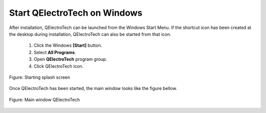 .. _en/basics/start_windows

Start QElectroTech on Windows
=============================

After installation, QElectroTech can be launched from the Windows Start Menu. 
If the shortcut icon has been created at the desktop during installation, 
QElectroTech can also be started from that icon.

    1. Click the Windows **[Start]** button.
    2. Select **All Programs**.
    3. Open **QElectroTech** program group.
    4. Click QElectroTech icon.

.. figure:: graphics/qet_start.png
   :scale: 50 %
   :align: center

   Figure: Starting splash screen

Once QElectroTech has been started, the main window looks like the figure bellow.

.. figure:: graphics/qet_window.png
   :scale: 50 %
   :align: center

   Figure: Main window QElectroTech